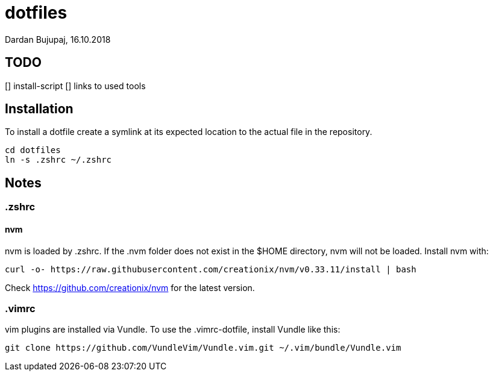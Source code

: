 = dotfiles
Dardan Bujupaj, 16.10.2018

== TODO
[] install-script
[] links to used tools

== Installation
To install a dotfile create a symlink at its expected location to the actual file in the repository.

 cd dotfiles
 ln -s .zshrc ~/.zshrc

== Notes
=== .zshrc
==== nvm
nvm is loaded by .zshrc.
If the .nvm folder does not exist in the $HOME directory, nvm will not be loaded.
Install nvm with:

 curl -o- https://raw.githubusercontent.com/creationix/nvm/v0.33.11/install | bash

Check https://github.com/creationix/nvm for the latest version.


=== .vimrc
vim plugins are installed via Vundle. To use the .vimrc-dotfile, install Vundle like this:

 git clone https://github.com/VundleVim/Vundle.vim.git ~/.vim/bundle/Vundle.vim
